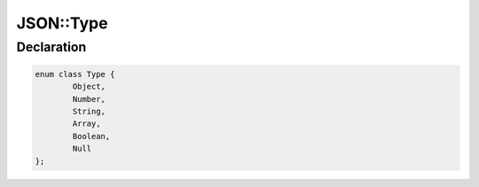 JSON::Type
==========

Declaration
-----------

.. code-block:: cpp

	enum class Type {
		Object,
		Number,
		String,
		Array,
		Boolean,
		Null
	};
